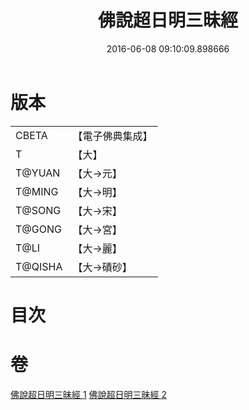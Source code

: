 #+TITLE: 佛說超日明三昧經 
#+DATE: 2016-06-08 09:10:09.898666

* 版本
 |     CBETA|【電子佛典集成】|
 |         T|【大】     |
 |    T@YUAN|【大→元】   |
 |    T@MING|【大→明】   |
 |    T@SONG|【大→宋】   |
 |    T@GONG|【大→宮】   |
 |      T@LI|【大→麗】   |
 |   T@QISHA|【大→磧砂】  |

* 目次

* 卷
[[file:KR6i0275_001.txt][佛說超日明三昧經 1]]
[[file:KR6i0275_002.txt][佛說超日明三昧經 2]]

